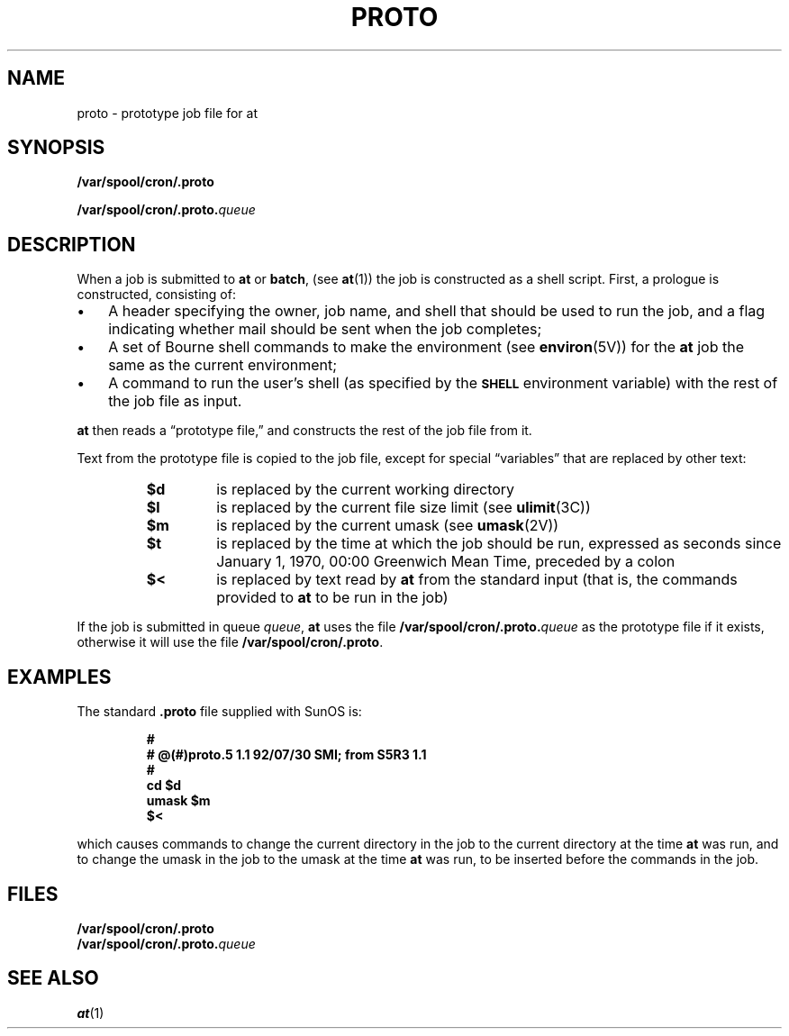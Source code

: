 .TH PROTO 5 "19 December 1988"
.SH NAME
proto \- prototype job file for at
.SH SYNOPSIS
.LP
.B /var/spool/cron/.proto
.LP
.BI /var/spool/cron/.proto. queue
.SH DESCRIPTION
.IX "proto file" "" "\fL.proto\fP file"
.LP
When a job is submitted to
.B at
or
.BR batch ,
(see 
.BR at (1)) 
the job is constructed as a shell script.  First, a prologue is
constructed, consisting of:
.IP \(bu 3
A header specifying the owner, job name, and shell
that should be used to run the job, and a flag indicating whether mail
should be sent when the job completes;
.IP \(bu
A set of Bourne shell commands to make the environment (see
.BR environ (5V))
for the
.B at
job the same as the current environment;
.IP \(bu
A command to run the user's shell (as specified by the
.SB SHELL
environment variable) with the rest of the job file as input.
.LP
.B at
then reads a \*(lqprototype file,\*(rq and constructs the rest of the
job file from it.
.LP
Text from the prototype file is copied to the job file, except for
special \*(lqvariables\*(rq that are replaced by other text:
.RS
.TP
.B $d
is replaced by the current working directory
.PD 0
.TP
.B $l
is replaced by the current file size limit (see
.BR ulimit (3C))
.TP
.B $m
is replaced by the current umask (see
.BR umask (2V))
.TP
.B $t
is replaced by the time at which the job should be run, expressed as seconds
since January 1, 1970, 00:00 Greenwich Mean Time, preceded by a colon
.TP
.B $<
is replaced by text read by
.B at
from the standard input (that is, the commands provided to
.B at
to be run in the job)
.PD
.RE
.LP
If the job is submitted in queue
.IR queue ,
.B at
uses the file
.BI /var/spool/cron/.proto. queue
as the prototype file if it exists, otherwise it will use the file
.BR /var/spool/cron/.proto .
.SH EXAMPLES
The standard
.B .proto
file supplied with SunOS is:
.LP
.RS
.nf
.ft B
#
# @(#)proto.5 1.1 92/07/30 SMI; from S5R3 1.1
#
cd $d
umask $m
$<
.ft R
.fi
.RE
.LP
which causes commands to change the current directory in the job to the
current directory at the time
.B at
was run, and to change the umask in the job to the umask at the time
.B at
was run, to be inserted before the commands in the job.
.SH FILES
.PD 0
.TP 20
.B /var/spool/cron/.proto
.LP
.BI /var/spool/cron/.proto. queue
.PD 
.SH "SEE ALSO"
.BR at (1)

